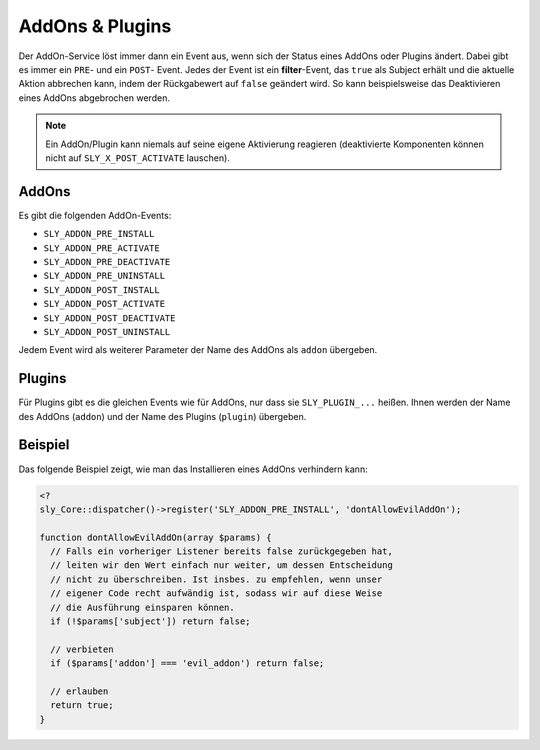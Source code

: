 AddOns & Plugins
================

Der AddOn-Service löst immer dann ein Event aus, wenn sich der Status eines
AddOns oder Plugins ändert. Dabei gibt es immer ein ``PRE``- und ein ``POST``-
Event. Jedes der Event ist ein **filter**-Event, das ``true`` als Subject
erhält und die aktuelle Aktion abbrechen kann, indem der Rückgabewert auf
``false`` geändert wird. So kann beispielsweise das Deaktivieren eines AddOns
abgebrochen werden.

.. note::

  Ein AddOn/Plugin kann niemals auf seine eigene Aktivierung reagieren
  (deaktivierte Komponenten können nicht auf ``SLY_X_POST_ACTIVATE`` lauschen).

AddOns
------

Es gibt die folgenden AddOn-Events:

* ``SLY_ADDON_PRE_INSTALL``
* ``SLY_ADDON_PRE_ACTIVATE``
* ``SLY_ADDON_PRE_DEACTIVATE``
* ``SLY_ADDON_PRE_UNINSTALL``
* ``SLY_ADDON_POST_INSTALL``
* ``SLY_ADDON_POST_ACTIVATE``
* ``SLY_ADDON_POST_DEACTIVATE``
* ``SLY_ADDON_POST_UNINSTALL``

Jedem Event wird als weiterer Parameter der Name des AddOns als ``addon``
übergeben.

Plugins
-------

Für Plugins gibt es die gleichen Events wie für AddOns, nur dass sie
``SLY_PLUGIN_...`` heißen. Ihnen werden der Name des AddOns (``addon``) und der
Name des Plugins (``plugin``) übergeben.

Beispiel
--------

Das folgende Beispiel zeigt, wie man das Installieren eines AddOns verhindern
kann:

.. sourcecode:: php

  <?
  sly_Core::dispatcher()->register('SLY_ADDON_PRE_INSTALL', 'dontAllowEvilAddOn');

  function dontAllowEvilAddOn(array $params) {
    // Falls ein vorheriger Listener bereits false zurückgegeben hat,
    // leiten wir den Wert einfach nur weiter, um dessen Entscheidung
    // nicht zu überschreiben. Ist insbes. zu empfehlen, wenn unser
    // eigener Code recht aufwändig ist, sodass wir auf diese Weise
    // die Ausführung einsparen können.
    if (!$params['subject']) return false;

    // verbieten
    if ($params['addon'] === 'evil_addon') return false;

    // erlauben
    return true;
  }
